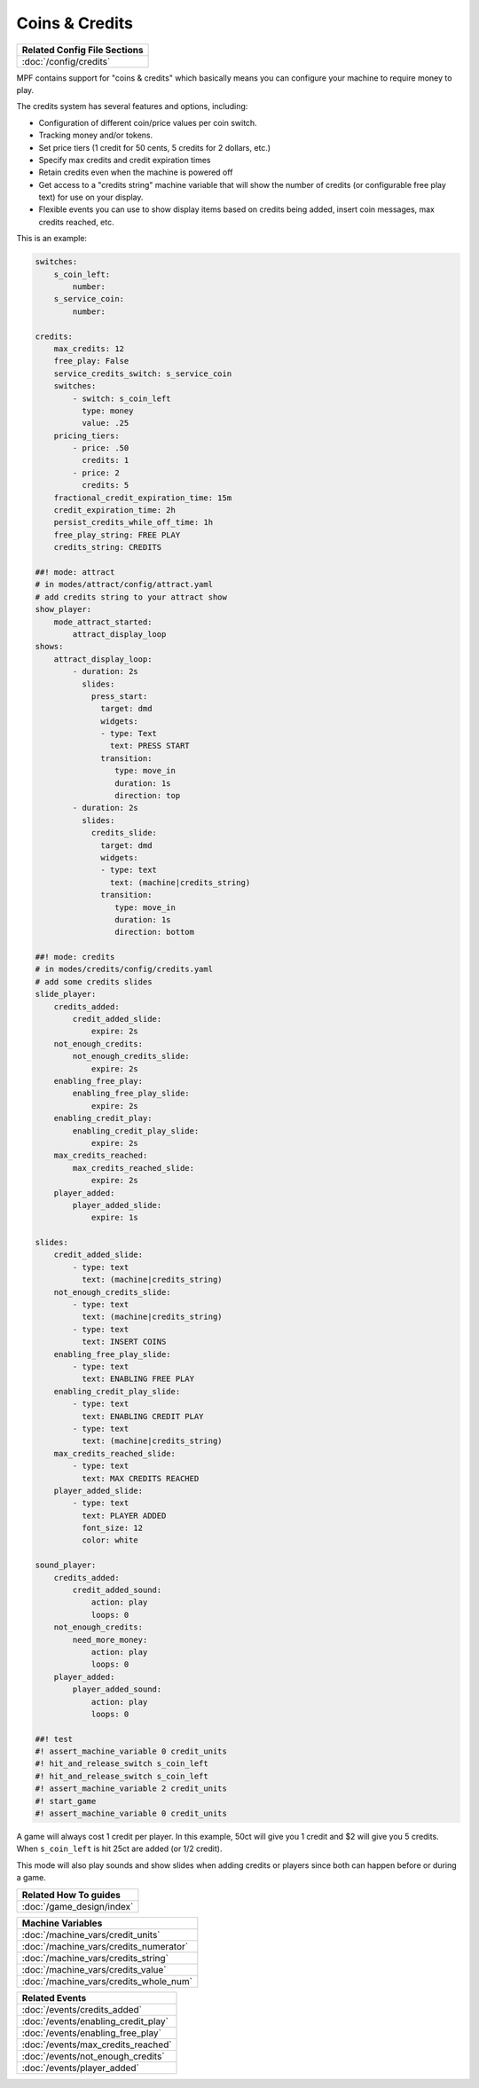 Coins & Credits
===============

+------------------------------------------------------------------------------+
| Related Config File Sections                                                 |
+==============================================================================+
| :doc:`/config/credits`                                                       |
+------------------------------------------------------------------------------+

MPF contains support for "coins & credits" which basically means you can configure
your machine to require money to play.

The credits system has several features and options, including:

+ Configuration of different coin/price values per coin switch.
+ Tracking money and/or tokens.
+ Set price tiers (1 credit for 50 cents, 5 credits for 2 dollars,
  etc.)
+ Specify max credits and credit expiration times
+ Retain credits even when the machine is powered off
+ Get access to a "credits string" machine variable that will show the
  number of credits (or configurable free play text) for use on your
  display.
+ Flexible events you can use to show display items based on credits
  being added, insert coin messages, max credits reached, etc.

This is an example:

.. code-block:: mpf-config

   switches:
       s_coin_left:
           number:
       s_service_coin:
           number:

   credits:
       max_credits: 12
       free_play: False
       service_credits_switch: s_service_coin
       switches:
           - switch: s_coin_left
             type: money
             value: .25
       pricing_tiers:
           - price: .50
             credits: 1
           - price: 2
             credits: 5
       fractional_credit_expiration_time: 15m
       credit_expiration_time: 2h
       persist_credits_while_off_time: 1h
       free_play_string: FREE PLAY
       credits_string: CREDITS

   ##! mode: attract
   # in modes/attract/config/attract.yaml
   # add credits string to your attract show
   show_player:
       mode_attract_started:
           attract_display_loop
   shows:
       attract_display_loop:
           - duration: 2s
             slides:
               press_start:
                 target: dmd
                 widgets:
                 - type: Text
                   text: PRESS START
                 transition:
                    type: move_in
                    duration: 1s
                    direction: top
           - duration: 2s
             slides:
               credits_slide:
                 target: dmd
                 widgets:
                 - type: text
                   text: (machine|credits_string)
                 transition:
                    type: move_in
                    duration: 1s
                    direction: bottom

   ##! mode: credits
   # in modes/credits/config/credits.yaml
   # add some credits slides
   slide_player:
       credits_added:
           credit_added_slide:
               expire: 2s
       not_enough_credits:
           not_enough_credits_slide:
               expire: 2s
       enabling_free_play:
           enabling_free_play_slide:
               expire: 2s
       enabling_credit_play:
           enabling_credit_play_slide:
               expire: 2s
       max_credits_reached:
           max_credits_reached_slide:
               expire: 2s
       player_added:
           player_added_slide:
               expire: 1s

   slides:
       credit_added_slide:
           - type: text
             text: (machine|credits_string)
       not_enough_credits_slide:
           - type: text
             text: (machine|credits_string)
           - type: text
             text: INSERT COINS
       enabling_free_play_slide:
           - type: text
             text: ENABLING FREE PLAY
       enabling_credit_play_slide:
           - type: text
             text: ENABLING CREDIT PLAY
           - type: text
             text: (machine|credits_string)
       max_credits_reached_slide:
           - type: text
             text: MAX CREDITS REACHED
       player_added_slide:
           - type: text
             text: PLAYER ADDED
             font_size: 12
             color: white 

   sound_player:
       credits_added:
           credit_added_sound:
               action: play
               loops: 0
       not_enough_credits:
           need_more_money:
               action: play
               loops: 0
       player_added:
           player_added_sound:
               action: play
               loops: 0  

   ##! test
   #! assert_machine_variable 0 credit_units
   #! hit_and_release_switch s_coin_left
   #! hit_and_release_switch s_coin_left
   #! assert_machine_variable 2 credit_units
   #! start_game
   #! assert_machine_variable 0 credit_units

A game will always cost 1 credit per player.
In this example, 50ct will give you 1 credit and $2 will give you 5 credits.
When ``s_coin_left`` is hit 25ct are added (or 1/2 credit).

This mode will also play sounds and show slides when adding credits or players
since both can happen before or during a game.

+------------------------------------------------------------------------------+
| Related How To guides                                                        |
+==============================================================================+
| :doc:`/game_design/index`                                                    |
+------------------------------------------------------------------------------+


+------------------------------------------------------------------------------+
| Machine Variables                                                            |
+==============================================================================+
| :doc:`/machine_vars/credit_units`                                            |
+------------------------------------------------------------------------------+
| :doc:`/machine_vars/credits_numerator`                                       |
+------------------------------------------------------------------------------+
| :doc:`/machine_vars/credits_string`                                          |
+------------------------------------------------------------------------------+
| :doc:`/machine_vars/credits_value`                                           |
+------------------------------------------------------------------------------+
| :doc:`/machine_vars/credits_whole_num`                                       |
+------------------------------------------------------------------------------+


+------------------------------------------------------------------------------+
| Related Events                                                               |
+==============================================================================+
| :doc:`/events/credits_added`                                                 |
+------------------------------------------------------------------------------+
| :doc:`/events/enabling_credit_play`                                          |
+------------------------------------------------------------------------------+
| :doc:`/events/enabling_free_play`                                            |
+------------------------------------------------------------------------------+
| :doc:`/events/max_credits_reached`                                           |
+------------------------------------------------------------------------------+
| :doc:`/events/not_enough_credits`                                            |
+------------------------------------------------------------------------------+
| :doc:`/events/player_added`                                                  |
+------------------------------------------------------------------------------+
